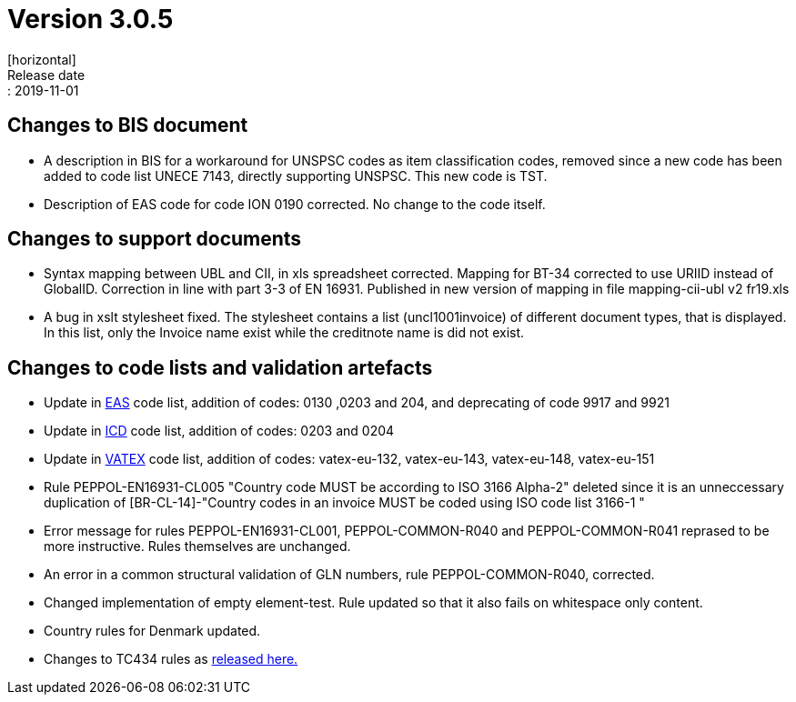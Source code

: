 = Version 3.0.5
[horizontal]
Release date:: 2019-11-01

== Changes to BIS document

* A description in BIS for a workaround for UNSPSC codes as item classification codes, removed since a new code has been added to code list UNECE 7143, directly supporting UNSPSC. This new code is TST.
* Description of EAS code for code ION 0190 corrected. No change to the code itself.

== Changes to support documents

* Syntax mapping between UBL and CII, in xls spreadsheet corrected. Mapping for BT-34 corrected to use URIID instead of GlobalID. Correction in line with part 3-3 of EN 16931. Published in new version of mapping in file mapping-cii-ubl v2 fr19.xls
* A bug in xslt stylesheet fixed. The stylesheet contains a list (uncl1001invoice) of different document types, that is displayed. In this list, only the Invoice name exist while the creditnote name is did not exist.

== Changes to code lists and validation artefacts

* Update in link:/poacc/billing/3.0/codelist/eas/[EAS] code list, addition of codes: 0130 ,0203 and 204, and deprecating of code 9917 and 9921
* Update in link:/poacc/billing/3.0/codelist/ICD/[ICD] code list, addition of codes: 0203 and 0204
* Update in link:/poacc/billing/3.0/codelist/vatex/[VATEX] code list, addition of codes: vatex-eu-132, vatex-eu-143, vatex-eu-148, vatex-eu-151
* Rule PEPPOL-EN16931-CL005 "Country code MUST be according to ISO 3166 Alpha-2" deleted since it is an unneccessary duplication of [BR-CL-14]-"Country codes in an invoice MUST be coded using ISO code list 3166-1 "
* Error message for rules PEPPOL-EN16931-CL001, PEPPOL-COMMON-R040 and PEPPOL-COMMON-R041 reprased to be more instructive. Rules themselves are unchanged.
* An error in a common structural validation of GLN numbers, rule PEPPOL-COMMON-R040, corrected.
* Changed implementation of empty element-test. Rule updated so that it also fails on whitespace only content.
* Country rules for Denmark updated.

* Changes to TC434 rules as link:https://github.com/CenPC434/validation/releases/tag/validation-1.2.4[released here.]
